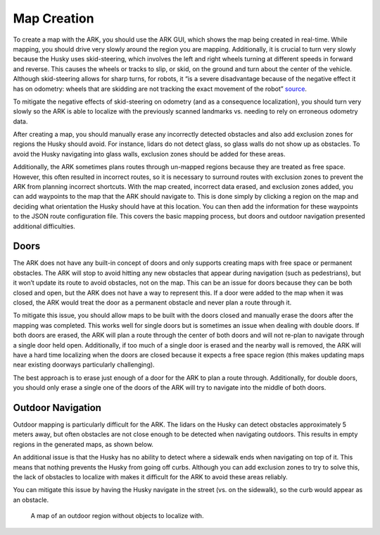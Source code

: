 .. _ark_mapping:

Map Creation
============
To create a map with the ARK, you should use the ARK GUI, which shows
the map being created in real-time. While mapping, you should drive very slowly
around the region you are mapping. Additionally, it is crucial to turn very slowly
because the Husky uses skid-steering, which involves the left and right
wheels turning at different speeds in forward and reverse. This causes
the wheels or tracks to slip, or skid, on the ground and turn about the
center of the vehicle. Although skid-steering allows for sharp turns,
for robots, it “is a severe disadvantage because of the negative effect
it has on odometry: wheels that are skidding are not tracking the exact
movement of the robot” `source`_.

To mitigate the negative effects of skid-steering on odometry
(and as a consequence localization), you should turn
very slowly so the ARK is able to localize with the previously scanned
landmarks vs. needing to rely on erroneous odometry data.

After creating a map, you should manually erase any incorrectly detected
obstacles and also add exclusion zones for regions the Husky
should avoid. For instance, lidars do not detect glass, so glass
walls do not show up as obstacles. To avoid the Husky navigating into
glass walls, exclusion zones should be added for these areas.

Additionally, the ARK sometimes plans routes through un-mapped regions
because they are treated as free space. However, this often resulted in
incorrect routes, so it is necessary to surround routes with exclusion zones
to prevent the ARK from planning incorrect shortcuts. With the map created,
incorrect data erased, and exclusion zones added, you can add waypoints to the map
that the ARK should navigate to. This is done simply by clicking a
region on the map and deciding what orientation the Husky should have at
this location. You can then add the information for these waypoints to the
JSON route configuration file. This covers the basic mapping process, but doors and
outdoor navigation presented additional difficulties.

Doors
-----
The ARK does not have any built-in concept of doors and only supports
creating maps with free space or permanent obstacles. The ARK will stop
to avoid hitting any new obstacles that appear during navigation (such
as pedestrians), but it won’t update its route to avoid obstacles, not
on the map. This can be an issue for doors because they can be both
closed and open, but the ARK does not have a way to represent this. If a
door were added to the map when it was closed, the ARK would treat the
door as a permanent obstacle and never plan a route through it.

To mitigate this issue, you should allow maps to be built with the doors
closed and manually erase the doors after the mapping was completed.
This works well for single doors but is sometimes an issue when dealing with
double doors. If both doors are erased, the ARK will plan a route
through the center of both doors and will not re-plan to navigate
through a single door held open. Additionally, if too much of a single
door is erased and the nearby wall is removed, the ARK will have a
hard time localizing when the doors are closed because it expects a
free space region (this makes updating maps near existing doorways
particularly challenging).

The best approach is to erase just enough of a door for the ARK
to plan a route through. Additionally, for double doors, you should
only erase a single one of the doors of the ARK will try to navigate
into the middle of both doors.

Outdoor Navigation
------------------

Outdoor mapping is particularly difficult for the ARK. The lidars on the
Husky can detect obstacles approximately 5 meters away, but often obstacles are
not close enough to be detected when navigating outdoors. This
results in empty regions in the generated maps, as shown below.

An additional issue is that the Husky has no ability to detect where a
sidewalk ends when navigating on top of it. This means that nothing
prevents the Husky from going off curbs. Although you can add exclusion
zones to try to solve this, the lack of obstacles to localize with makes it
difficult for the ARK to avoid these areas reliably.

You can mitigate this issue by having the Husky navigate in the street (vs. on
the sidewalk), so the curb would appear as an obstacle.

.. figure:: https://github.com/EricWiener/husky-ark/blob/master/docs/_static/outdoor-map-no-objects.png?raw=true
   :alt: outdoor-map-no-objects

   A map of an outdoor region without objects to localize with.

.. _source: https://groups.csail.mit.edu/drl/courses/cs54-2001s/skidsteer.html
